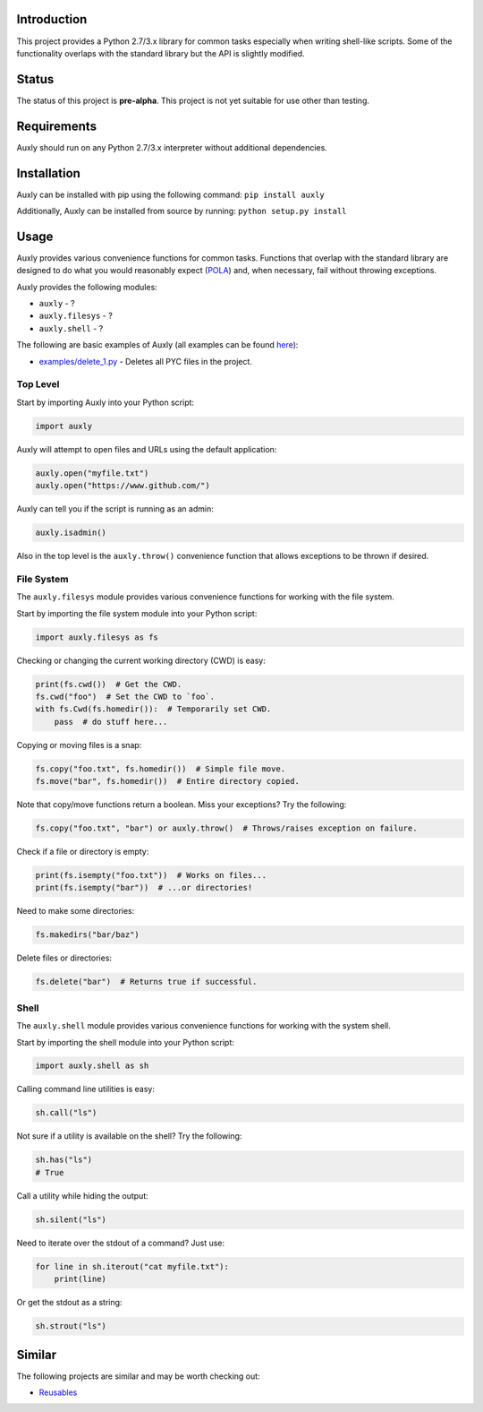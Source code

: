 |License| |Build Status|

Introduction
============

This project provides a Python 2.7/3.x library for common tasks
especially when writing shell-like scripts. Some of the functionality
overlaps with the standard library but the API is slightly modified.

Status
======

The status of this project is **pre-alpha**. This project is not yet
suitable for use other than testing.

Requirements
============

Auxly should run on any Python 2.7/3.x interpreter without additional
dependencies.

Installation
============

Auxly can be installed with pip using the following command:
``pip install auxly``

Additionally, Auxly can be installed from source by running:
``python setup.py install``

Usage
=====

Auxly provides various convenience functions for common tasks. Functions
that overlap with the standard library are designed to do what you would
reasonably expect
(`POLA <https://en.wikipedia.org/wiki/Principle_of_least_astonishment>`__)
and, when necessary, fail without throwing exceptions.

Auxly provides the following modules:

-  ``auxly`` - ?

-  ``auxly.filesys`` - ?

-  ``auxly.shell`` - ?

The following are basic examples of Auxly (all examples can be found
`here <https://github.com/jeffrimko/Auxly/tree/master/examples>`__):

-  `examples/delete\_1.py <https://github.com/jeffrimko/Auxly/blob/master/examples/delete_1.py>`__
   - Deletes all PYC files in the project.

Top Level
---------

Start by importing Auxly into your Python script:

.. code:: python

    import auxly

Auxly will attempt to open files and URLs using the default application:

.. code:: python

    auxly.open("myfile.txt")
    auxly.open("https://www.github.com/")

Auxly can tell you if the script is running as an admin:

.. code:: python

    auxly.isadmin()

Also in the top level is the ``auxly.throw()`` convenience function that
allows exceptions to be thrown if desired.

File System
-----------

The ``auxly.filesys`` module provides various convenience functions for
working with the file system.

Start by importing the file system module into your Python script:

.. code:: python

    import auxly.filesys as fs

Checking or changing the current working directory (CWD) is easy:

.. code:: python

    print(fs.cwd())  # Get the CWD.
    fs.cwd("foo")  # Set the CWD to `foo`.
    with fs.Cwd(fs.homedir()):  # Temporarily set CWD.
        pass  # do stuff here...

Copying or moving files is a snap:

.. code:: python

    fs.copy("foo.txt", fs.homedir())  # Simple file move.
    fs.move("bar", fs.homedir())  # Entire directory copied.

Note that copy/move functions return a boolean. Miss your exceptions?
Try the following:

.. code:: python

    fs.copy("foo.txt", "bar") or auxly.throw()  # Throws/raises exception on failure.

Check if a file or directory is empty:

.. code:: python

    print(fs.isempty("foo.txt"))  # Works on files...
    print(fs.isempty("bar"))  # ...or directories!

Need to make some directories:

.. code:: python

    fs.makedirs("bar/baz")

Delete files or directories:

.. code:: python

    fs.delete("bar")  # Returns true if successful.

Shell
-----

The ``auxly.shell`` module provides various convenience functions for
working with the system shell.

Start by importing the shell module into your Python script:

.. code:: python

    import auxly.shell as sh

Calling command line utilities is easy:

.. code:: python

    sh.call("ls")

Not sure if a utility is available on the shell? Try the following:

.. code:: python

    sh.has("ls")
    # True

Call a utility while hiding the output:

.. code:: python

    sh.silent("ls")

Need to iterate over the stdout of a command? Just use:

.. code:: python

    for line in sh.iterout("cat myfile.txt"):
        print(line)

Or get the stdout as a string:

.. code:: python

    sh.strout("ls")

Similar
=======

The following projects are similar and may be worth checking out:

-  `Reusables <https://github.com/cdgriffith/Reusables>`__

.. |License| image:: http://img.shields.io/:license-mit-blue.svg
.. |Build Status| image:: https://travis-ci.org/jeffrimko/Auxly.svg?branch=master
